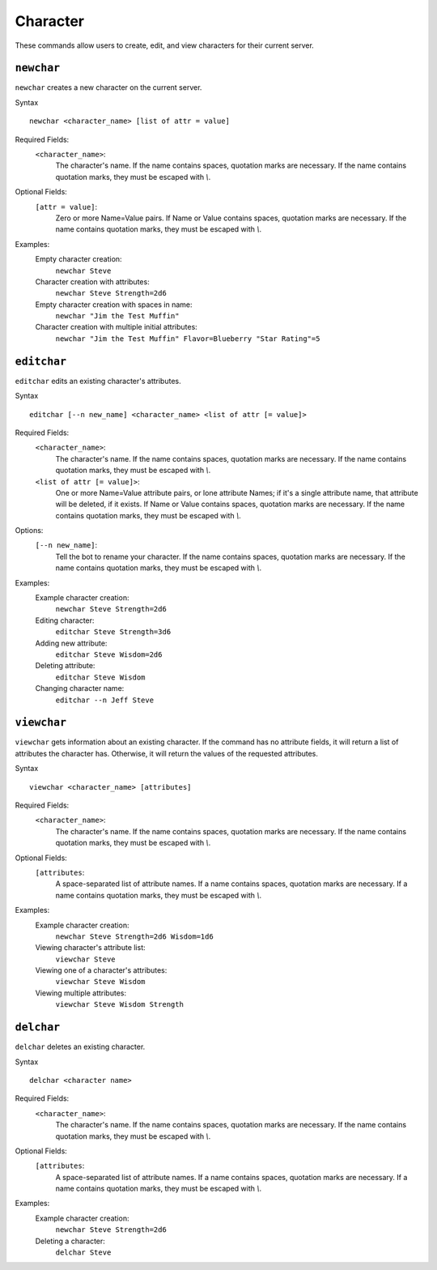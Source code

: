 .. RPDiscordRewrite documentation master file, created by
   sphinx-quickstart on Mon May 28 13:33:53 2018.
   You can adapt this file completely to your liking, but it should at least
   contain the root `toctree` directive.

.. _character:

Character
============================================

These commands allow users to create, edit, and view characters for their current server.

.. _newchar:

``newchar``
------------------

``newchar`` creates a new character on the current server.

Syntax

::

	newchar <character_name> [list of attr = value]

Required Fields:
    ``<character_name>``:
    	The character's name. If the name contains spaces, quotation marks are necessary. If the name contains quotation marks, they must be escaped with `\\`.

Optional Fields:
    ``[attr = value]``:
    	Zero or more Name=Value pairs. If Name or Value contains spaces, quotation marks are necessary. If the name contains quotation marks, they must be escaped with `\\`.

Examples:
	Empty character creation:
		``newchar Steve``
	Character creation with attributes:
		``newchar Steve Strength=2d6``
	Empty character creation with spaces in name:
		``newchar "Jim the Test Muffin"``
	Character creation with multiple initial attributes:
		``newchar "Jim the Test Muffin" Flavor=Blueberry "Star Rating"=5``

.. _editchar:

``editchar``
------------------

``editchar`` edits an existing character's attributes.

Syntax

::

	editchar [--n new_name] <character_name> <list of attr [= value]>

Required Fields:
    ``<character_name>``:
    	The character's name. If the name contains spaces, quotation marks are necessary. If the name contains quotation marks, they must be escaped with `\\`.

    ``<list of attr [= value]>``:
    	One or more Name=Value attribute pairs, or lone attribute Names; if it's a single attribute name, that attribute will be deleted, if it exists. If Name or Value contains spaces, quotation marks are necessary. If the name contains quotation marks, they must be escaped with `\\`.


Options:
    ``[--n new_name]``:
    	Tell the bot to rename your character. If the name contains spaces, quotation marks are necessary. If the name contains quotation marks, they must be escaped with `\\`.

Examples:
	Example character creation:
		``newchar Steve Strength=2d6``
	Editing character:
		``editchar Steve Strength=3d6``
	Adding new attribute:
		``editchar Steve Wisdom=2d6``
	Deleting attribute:
		``editchar Steve Wisdom``
	Changing character name:
		``editchar --n Jeff Steve``


.. _viewchar:

``viewchar``
------------------

``viewchar`` gets information about an existing character. If the command has no attribute fields, it will return a list of attributes the character has. Otherwise, it will return the values of the requested attributes.

Syntax

::

	viewchar <character_name> [attributes]

Required Fields:
    ``<character_name>``:
    	The character's name. If the name contains spaces, quotation marks are necessary. If the name contains quotation marks, they must be escaped with `\\`.

Optional Fields:
	``[attributes``:
		A space-separated list of attribute names. If a name contains spaces, quotation marks are necessary. If a name contains quotation marks, they must be escaped with `\\`.

Examples:
	Example character creation:
		``newchar Steve Strength=2d6 Wisdom=1d6``
	Viewing character's attribute list:
		``viewchar Steve``
	Viewing one of a character's attributes:
		``viewchar Steve Wisdom``
	Viewing multiple attributes:
		``viewchar Steve Wisdom Strength``

.. _delchar:

``delchar``
------------------

``delchar`` deletes an existing character.

Syntax

::

	delchar <character name>

Required Fields:
    ``<character_name>``:
    	The character's name. If the name contains spaces, quotation marks are necessary. If the name contains quotation marks, they must be escaped with `\\`.

Optional Fields:
	``[attributes``:
		A space-separated list of attribute names. If a name contains spaces, quotation marks are necessary. If a name contains quotation marks, they must be escaped with `\\`.

Examples:
	Example character creation:
		``newchar Steve Strength=2d6``
	Deleting a character:
		``delchar Steve``
